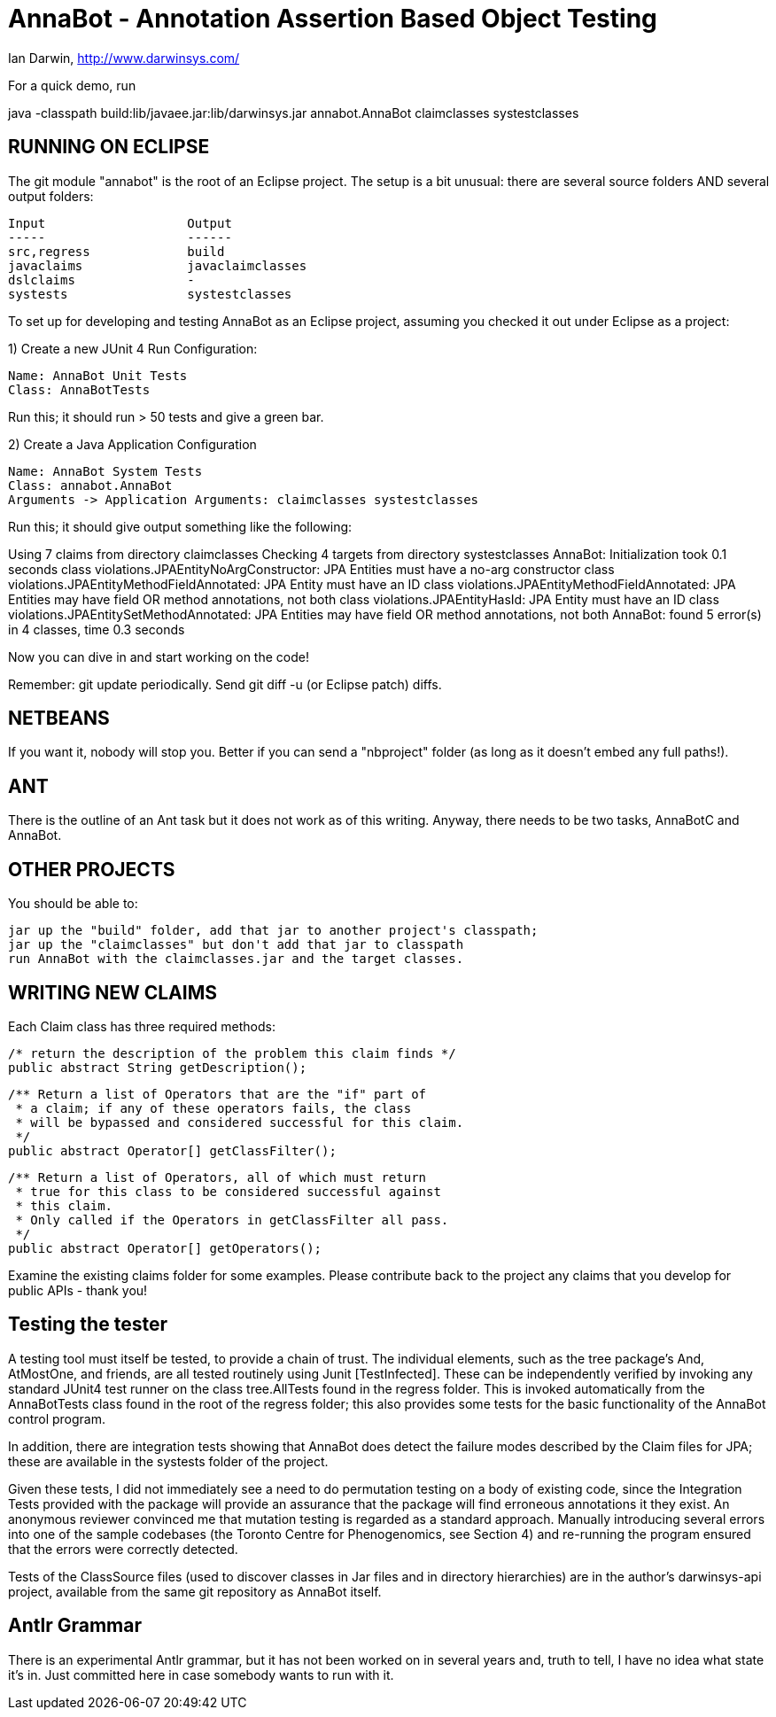 = AnnaBot - Annotation Assertion Based Object Testing

Ian Darwin, http://www.darwinsys.com/

For a quick demo, run

java -classpath build:lib/javaee.jar:lib/darwinsys.jar annabot.AnnaBot claimclasses systestclasses

== RUNNING ON ECLIPSE

The git module "annabot" is the root of an Eclipse project.
The setup is a bit unusual: there are several source folders
AND several output folders:

	Input			Output
	-----			------
	src,regress		build
	javaclaims		javaclaimclasses
	dslclaims		-
	systests		systestclasses

To set up for developing and testing AnnaBot as an Eclipse
project, assuming you checked it out under Eclipse as a project:

1) Create a new JUnit 4 Run Configuration:

	Name: AnnaBot Unit Tests
	Class: AnnaBotTests

Run this; it should run > 50 tests and give a green bar.

2) Create a Java Application Configuration

	Name: AnnaBot System Tests
	Class: annabot.AnnaBot
	Arguments -> Application Arguments: claimclasses systestclasses

Run this; it should give output something like the following:

Using 7 claims from directory claimclasses
Checking 4 targets from directory systestclasses
AnnaBot: Initialization took 0.1 seconds
class violations.JPAEntityNoArgConstructor: JPA Entities must have a no-arg constructor
class violations.JPAEntityMethodFieldAnnotated: JPA Entity must have an ID
class violations.JPAEntityMethodFieldAnnotated: JPA Entities may have field OR method annotations, not both
class violations.JPAEntityHasId: JPA Entity must have an ID
class violations.JPAEntitySetMethodAnnotated: JPA Entities may have field OR method annotations, not both
AnnaBot: found 5 error(s) in 4 classes, time 0.3 seconds

Now you can dive in and start working on the code!

Remember: git update periodically. Send git diff -u (or Eclipse patch) diffs.

== NETBEANS

If you want it, nobody will stop you.
Better if you can send a "nbproject" folder
(as long as it doesn't embed any full paths!).

== ANT

There is the outline of an Ant task but it
does not work as of this writing.
Anyway, there needs to be two tasks, AnnaBotC and AnnaBot.

== OTHER PROJECTS

You should be able to:

	jar up the "build" folder, add that jar to another project's classpath; 
	jar up the "claimclasses" but don't add that jar to classpath
	run AnnaBot with the claimclasses.jar and the target classes.

== WRITING NEW CLAIMS

Each Claim class has three required methods:

	/* return the description of the problem this claim finds */
	public abstract String getDescription();
	
	/** Return a list of Operators that are the "if" part of
	 * a claim; if any of these operators fails, the class
	 * will be bypassed and considered successful for this claim.
	 */
	public abstract Operator[] getClassFilter();

	/** Return a list of Operators, all of which must return
	 * true for this class to be considered successful against
	 * this claim.
	 * Only called if the Operators in getClassFilter all pass.
	 */
	public abstract Operator[] getOperators();

Examine the existing claims folder for some examples.
Please contribute back to the project any claims that you 
develop for public APIs - thank you!

== Testing the tester

A testing tool must itself be tested, to provide a chain of trust.
The individual elements, such as the tree package's And, AtMostOne,
and friends, are all tested routinely using Junit [TestInfected].
These can be independently verified by invoking any standard JUnit4
test runner on the class tree.AllTests found in the regress folder.
This is invoked automatically from the AnnaBotTests class found in
the root of the regress folder; this also provides some tests for
the basic functionality of the AnnaBot control program.

In addition, there are integration tests showing that AnnaBot does
detect the failure modes described by the Claim files for JPA; these
are available in the systests folder of the project.

Given these tests, I did not immediately see a need to do permutation
testing on a body of existing code, since the Integration Tests
provided with the package will provide an assurance that the package
will find erroneous annotations it they exist. An anonymous reviewer
convinced me that mutation testing is regarded as a standard approach.
Manually introducing several errors into one of the sample codebases
(the Toronto Centre for Phenogenomics, see Section 4) and re-running
the program ensured that the errors were correctly detected.

Tests of the ClassSource files (used to discover classes in Jar
files and in directory hierarchies) are in the author's darwinsys-api
project, available from the same git repository as AnnaBot itself.

== Antlr Grammar

There is an experimental Antlr grammar, but it has not been worked on
in several years and, truth to tell, I have no idea what state it's in.
Just committed here in case somebody wants to run with it.
